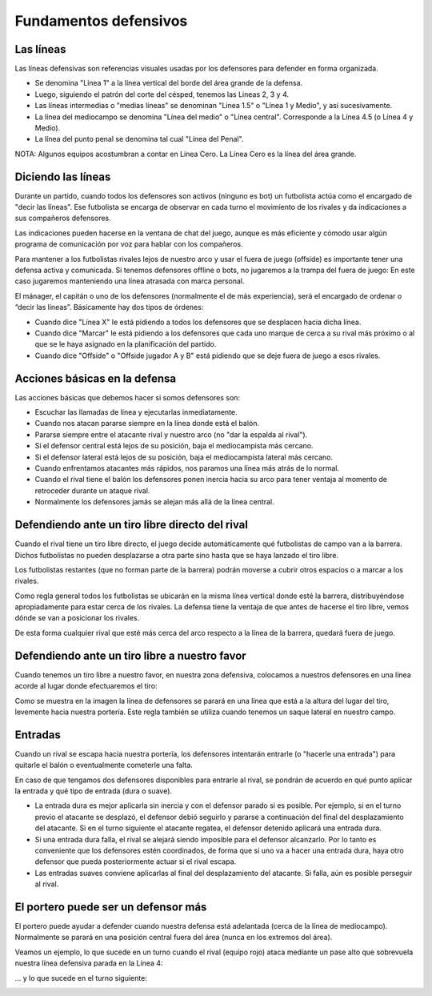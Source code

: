 Fundamentos defensivos
======================

Las líneas
----------

Las líneas defensivas son referencias visuales usadas por los defensores para defender en forma organizada.

.. image:: /images/fut-defensa-fig1.jpg


- Se denomina "Línea 1" a la línea vertical del borde del área grande de la defensa. 
- Luego, siguiendo el patrón del corte del césped, tenemos las Lineas 2, 3 y 4.
- Las líneas intermedias o "medias líneas" se denominan "Linea 1.5" o "Línea 1 y Medio", y así sucesivamente.
- La línea del mediocampo se denomina "Línea del medio" o "Línea central". Corresponde a la Línea 4.5 (o Línea 4 y Medio).
- La línea del punto penal se denomina tal cual "Línea del Penal".

NOTA: Algunos equipos acostumbran a contar en Línea Cero. La Línea Cero es la línea del área grande.


Diciendo las líneas
-------------------

Durante un partido, cuando todos los defensores son activos (ninguno es bot) un futbolista actúa como el encargado de "decir las líneas". Ese futbolista se encarga de observar en cada turno el movimiento de los rivales y da indicaciones a sus compañeros defensores.

Las indicaciones pueden hacerse en la ventana de chat del juego, aunque es más eficiente y cómodo usar algún programa de comunicación por voz para hablar con los compañeros.

Para mantener a los futbolistas rivales lejos de nuestro arco y usar el fuera de juego (offside) es importante tener una defensa activa y comunicada. Si tenemos defensores offline o bots, no jugaremos a la trampa del fuera de juego: En este caso jugaremos manteniendo una línea atrasada con marca personal.

El mánager, el capitán o uno de los defensores (normalmente el de más experiencia), será el encargado de ordenar o “decir las líneas”. Básicamente hay dos tipos de órdenes:

- Cuando dice "Línea X" le está pidiendo a todos los defensores que se desplacen hacia dicha línea.
- Cuando dice "Marcar" le está pidiendo a los defensores que cada uno marque de cerca a su rival más próximo o al que se le haya asignado en la planificación del partido.
- Cuando dice "Offside" o "Offside jugador A y B" está pidiendo que se deje fuera de juego a esos rivales.


Acciones básicas en la defensa
------------------------------

Las acciones básicas que debemos hacer si somos defensores son:

- Escuchar las llamadas de línea y ejecutarlas inmediatamente.
- Cuando nos atacan pararse siempre en la línea donde está el balón.
- Pararse siempre entre el atacante rival y nuestro arco (no "dar la espalda al rival").
- Si el defensor central está lejos de su posición, baja el mediocampista más cercano.
- Si el defensor lateral está lejos de su posición, baja el mediocampista lateral más cercano.
- Cuando enfrentamos atacantes más rápidos, nos paramos una línea más atrás de lo normal.
- Cuando el rival tiene el balón los defensores ponen inercia hacia su arco para tener ventaja al momento de retroceder durante un ataque rival.
- Normalmente los defensores jamás se alejan más allá de la línea central.


Defendiendo ante un tiro libre directo del rival
------------------------------------------------

Cuando el rival tiene un tiro libre directo, el juego decide automáticamente qué futbolistas de campo van a la barrera. Dichos futbolistas no pueden desplazarse a otra parte sino hasta que se haya lanzado el tiro libre.

Los futbolistas restantes (que no forman parte de la barrera) podrán moverse a cubrir otros espacios o a marcar a los rivales.

.. image:: /images/fut-defensa-fig2.jpg


Como regla general todos los futbolistas se ubicarán en la misma línea vertical donde esté la barrera, distribuyéndose apropiadamente para estar cerca de los rivales. La defensa tiene la ventaja de que antes de hacerse el tiro libre, vemos dónde se van a posicionar los rivales.

De esta forma cualquier rival que esté más cerca del arco respecto a la línea de la barrera, quedará fuera de juego.


Defendiendo ante un tiro libre a nuestro favor
----------------------------------------------

Cuando tenemos un tiro libre a nuestro favor, en nuestra zona defensiva, colocamos a nuestros defensores en una línea acorde al lugar donde efectuaremos el tiro:

.. image:: /images/fut-defensa-fig4.jpg


Como se muestra en la imagen la línea de defensores se parará en una línea que está a la altura del lugar del tiro, levemente hacia nuestra portería. Este regla también se utiliza cuando tenemos un saque lateral en nuestro campo.


Entradas
--------

Cuando un rival se escapa hacia nuestra portería, los defensores intentarán entrarle (o "hacerle una entrada") para quitarle el balón o eventualmente cometerle una falta.

.. image:: /images/fut-defensa-fig3.jpg

En caso de que tengamos dos defensores disponibles para entrarle al rival, se pondrán de acuerdo en qué punto aplicar la entrada y qué tipo de entrada (dura o suave).

- La entrada dura es mejor aplicarla sin inercia y con el defensor parado si es posible. Por ejemplo, si en el turno previo el atacante se desplazó, el defensor debió seguirlo y pararse a continuación del final del desplazamiento del atacante. Si en el turno siguiente el atacante regatea, el defensor detenido aplicará una entrada dura.
- Si una entrada dura falla, el rival se alejará siendo imposible para el defensor alcanzarlo. Por lo tanto es conveniente que los defensores estén coordinados, de forma que si uno va a hacer una entrada dura, haya otro defensor que pueda posteriormente actuar si el rival escapa.
- Las entradas suaves conviene aplicarlas al final del desplazamiento del atacante. Si falla, aún es posible perseguir al rival.


El portero puede ser un defensor más
------------------------------------

El portero puede ayudar a defender cuando nuestra defensa está adelantada (cerca de la línea de mediocampo). Normalmente se parará en una posición central fuera del área (nunca en los extremos del área).

Veamos un ejemplo, lo que sucede en un turno cuando el rival (equipo rojo) ataca mediante un pase alto que sobrevuela nuestra línea defensiva parada en la Línea 4:

.. image:: /images/fut-defensa-fig5.jpg

... y lo que sucede en el turno siguiente:

.. image:: /images/fut-defensa-fig6.jpg


